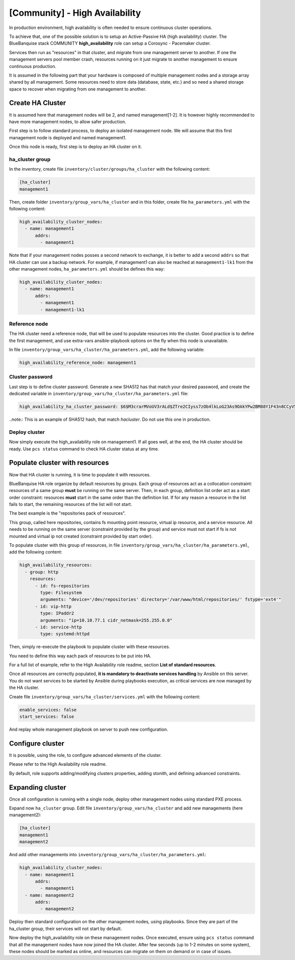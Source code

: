 ===============================
[Community] - High Availability
===============================

In production environment, high availability is often needed to ensure
continuous cluster operations.

To achieve that, one of the possible solution is to setup an Active-Passive
HA (high availability) cluster. The BlueBanquise stack COMMUNITY
**high_availability** role can setup a Corosync - Pacemaker cluster.

Services then run as "resources" in that cluster, and migrate from one management
server to another. If one the management servers pool member crash, resources
running on it just migrate to another management to ensure continuous production.

.. image:: images/clusters/ha_cluster.svg
   :align: center

It is assumed in the following part that your hardware is composed of multiple
management nodes and a storage array shared by all management.
Some resources need to store data (database, state, etc.) and so need a shared
storage space to recover when migrating from one management to another.

Create HA Cluster
=================

It is assumed here that management nodes will be 2, and named management[1-2].
It is however highly recommended to have more management nodes, to allow safer 
production.

First step is to follow standard process, to deploy an isolated management node.
We will assume that this first management node is deployed and named management1.

Once this node is ready, first step is to deploy an HA cluster on it.

ha_cluster group
----------------

In the inventory, create file ``inventory/cluster/groups/ha_cluster`` with the 
following content:

.. code-block:: text

  [ha_cluster]
  management1

Then, create folder ``inventory/group_vars/ha_cluster`` and in this folder, create 
file ``ha_parameters.yml`` with the following content:

.. code-block:: yaml

  high_availability_cluster_nodes:
    - name: management1
        addrs:
          - management1

Note that if your management nodes posses a second network to exchange, it is 
better to add a second ``addrs`` so that HA cluster can use a backup network. For 
example, if management1 can also be reached at ``management1-lk1`` from the 
other management nodes, ``ha_parameters.yml`` should be defines this way:

.. code-block:: yaml

  high_availability_cluster_nodes:
    - name: management1
        addrs:
          - management1
          - management1-lk1

Reference node
--------------

The HA cluster need a reference node, that will be used to populate resources 
into the cluster. Good practice is to define the first management, and use 
extra-vars ansible-playbook options on the fly when this node is unavailable.

In file ``inventory/group_vars/ha_cluster/ha_parameters.yml``, add the following 
variable:

.. code-block:: yaml

  high_availability_reference_node: management1

Cluster password
----------------

Last step is to define cluster password.
Generate a new SHA512 has that match your desired password, and create the 
dedicated variable in ``inventory/group_vars/ha_cluster/ha_parameters.yml`` file:

.. code-block:: yaml

  high_availability_ha_cluster_password: $6$M3crarMVoUV3rALd$ZTre2CIyss7zOb4lkLoG23As9OAkYPw2BM88Y1F43n8CCyV5XWwAYEwBOrS8bcCBIMjIPdJG.ndOfzWyAVR4j0

..note::
This is an example of SHA512 hash, that match *hacluster*.
Do not use this one in production.

Deploy cluster
--------------

Now simply execute the high_availability role on management1. If all goes 
well, at the end, the HA cluster should be ready. Use ``pcs status`` command 
to check HA cluster status at any time.

Populate cluster with resources
===============================

Now that HA cluster is running, it is time to populate it with resources.

BlueBanquise HA role organize by default resources by groups. Each group of 
resources act as a collocation constraint: resources of a same group **must** 
be running on the same server.
Then, in each group, definition list order act as a start order constraint: 
resources **must** start in the same order than the definition list. If for any 
reason a resource in the list fails to start, the remaining resources of the 
list will not start.

The best example is the "repositories pack of resources".

This group, called here repositories, contains fs mounting point resource, virtual 
ip resource, and a service resource. All needs to be running on the same 
server (constraint provided by the group) and service must not start if fs is not 
mounted and virtual ip not created (constraint provided by start order).

To populate cluster with this group of resources, in file 
``inventory/group_vars/ha_cluster/ha_parameters.yml``, add the following content:

.. code-block:: yaml

  high_availability_resources:
    - group: http
      resources:
        - id: fs-repositories
          type: Filesystem
          arguments: "device='/dev/repositories' directory='/var/www/html/repositories/' fstype='ext4'"
        - id: vip-http
          type: IPaddr2
          arguments: "ip=10.10.77.1 cidr_netmask=255.255.0.0"
        - id: service-http
          type: systemd:httpd

Then, simply re-execute the playbook to populate cluster with these resources.

You need to define this way each pack of resources to be put into HA.

For a full list of example, refer to the High Availability role readme, 
section **List of standard resources**.

Once all resources are correctly populated, **it is mandatory to deactivate 
services handling** by Ansible on this server. You do not want services to be 
started by Ansible during playbooks execution, as critical services are now 
managed by the HA cluster.

Create file ``inventory/group_vars/ha_cluster/services.yml`` with the following content:

.. code-block:: yaml

  enable_services: false
  start_services: false 

And replay whole management playbook on server to push new configuration.

Configure cluster
=================

It is possible, using the role, to configure advanced elements of the cluster.

Please refer to the High Availability role readme.

By default, role supports adding/modifying clusters properties, adding stonith, 
and defining advanced constraints.

Expanding cluster
=================

Once all configuration is running with a single node, deploy other management nodes 
using standard PXE process.

Expand now ``ha_cluster`` group. Edit file ``inventory/group_vars/ha_cluster`` and 
add new managements (here management2):

.. code-block:: text

  [ha_cluster]
  management1
  management2

And add other managements into ``inventory/group_vars/ha_cluster/ha_parameters.yml``:

.. code-block:: yaml

  high_availability_cluster_nodes:
    - name: management1
        addrs:
          - management1 
    - name: management2
        addrs:
          - management2 

Deploy then standard configuration on the other management nodes, using playbooks. 
Since they are part of the ha_cluster group, their services will not start by default.

Now deploy the high_availability role on these management nodes. Once executed, 
ensure using ``pcs status`` command that all the management nodes have now joined the 
HA cluster. After few seconds (up to 1-2 minutes on some system), these nodes should 
be marked as online, and resources can migrate on them on demand or in case of issues.